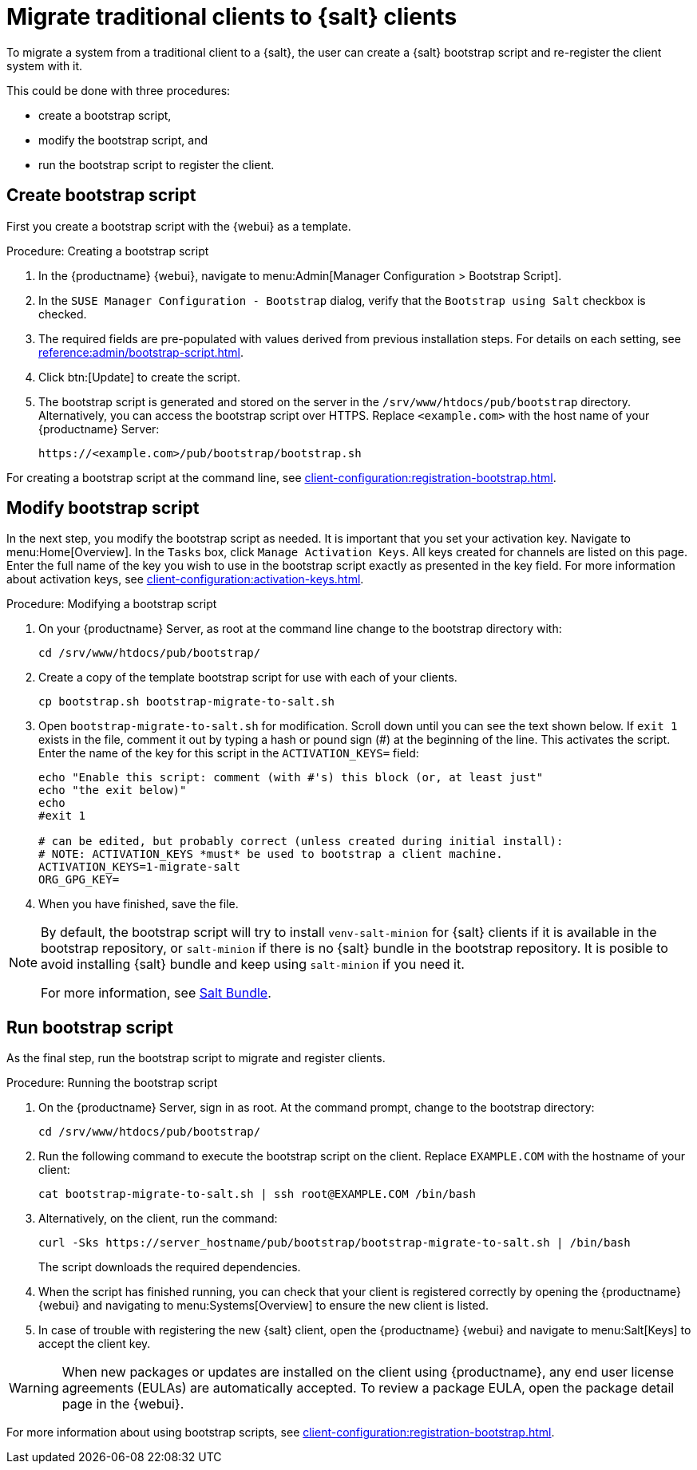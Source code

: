 [[contact-methods-migrate-trad]]
= Migrate traditional clients to {salt} clients

To migrate a system from a traditional client to a {salt}, the user can create a {salt} bootstrap script and re-register the client system with it.

This could be done with three procedures:

* create a bootstrap script,
* modify the bootstrap script, and
* run the bootstrap script to register the client.



== Create bootstrap script

First you create a bootstrap script with the {webui} as a template.

.Procedure: Creating a bootstrap script
. In the {productname} {webui}, navigate to menu:Admin[Manager Configuration > Bootstrap Script].
. In the [guimenu]``SUSE Manager Configuration - Bootstrap`` dialog, verify that the [guimenu]``Bootstrap using Salt`` checkbox is checked.
. The required fields are pre-populated with values derived from previous installation steps.
  For details on each setting, see xref:reference:admin/bootstrap-script.adoc[].
. Click btn:[Update] to create the script.
. The bootstrap script is generated and stored on the server in the [path]``/srv/www/htdocs/pub/bootstrap`` directory.
  Alternatively, you can access the bootstrap script over HTTPS.
  Replace [literal]``<example.com>`` with the host name of your {productname} Server:
+
----
https://<example.com>/pub/bootstrap/bootstrap.sh
----

For creating a bootstrap script at the command line, see xref:client-configuration:registration-bootstrap.adoc#registering.clients.bootstrap.mgr-bootstrap[].



== Modify bootstrap script

In the next step, you modify the bootstrap script as needed.
It is important that you set your activation key.
Navigate to menu:Home[Overview].
In the [guimenu]``Tasks`` box, click [guimenu]``Manage Activation Keys``.
All keys created for channels are listed on this page.
Enter the full name of the key you wish to use in the bootstrap script exactly as presented in the key field.
For more information about activation keys, see xref:client-configuration:activation-keys.adoc[].

.Procedure: Modifying a bootstrap script
. On your {productname} Server, as root at the command line change to the bootstrap directory with:
+
----
cd /srv/www/htdocs/pub/bootstrap/
----
. Create a copy of the template bootstrap script for use with each of your clients.
+
----
cp bootstrap.sh bootstrap-migrate-to-salt.sh
----
. Open [path]``bootstrap-migrate-to-salt.sh`` for modification.
  Scroll down until you can see the text shown below.
  If ``exit 1`` exists in the file, comment it out by typing a hash or pound sign (&#35;) at the beginning of the line.
  This activates the script.
  Enter the name of the key for this script in the ``ACTIVATION_KEYS=`` field:
+
----
echo "Enable this script: comment (with #'s) this block (or, at least just"
echo "the exit below)"
echo
#exit 1

# can be edited, but probably correct (unless created during initial install):
# NOTE: ACTIVATION_KEYS *must* be used to bootstrap a client machine.
ACTIVATION_KEYS=1-migrate-salt
ORG_GPG_KEY=
----

. When you have finished, save the file.

[NOTE]
====
By default, the bootstrap script will try to install [package]``venv-salt-minion`` for {salt} clients if it is available in the bootstrap repository, or [package]``salt-minion`` if there is no {salt} bundle in the bootstrap repository.
It is posible to avoid installing {salt} bundle and keep using [package]``salt-minion`` if you need it.

For more information, see xref:client-configuration:contact-methods-saltbundle.adoc[Salt Bundle].
====



== Run bootstrap script

As the final step, run the bootstrap script to migrate and register clients.


.Procedure: Running the bootstrap script

. On the {productname} Server, sign in as root.
  At the command prompt, change to the bootstrap directory:
+

----
cd /srv/www/htdocs/pub/bootstrap/
----
+

. Run the following command to execute the bootstrap script on the client.
  Replace [systemitem]``EXAMPLE.COM`` with the hostname of your client:
+

----
cat bootstrap-migrate-to-salt.sh | ssh root@EXAMPLE.COM /bin/bash
----
+

. Alternatively, on the client, run the command:
+

----
curl -Sks https://server_hostname/pub/bootstrap/bootstrap-migrate-to-salt.sh | /bin/bash
----
+

The script downloads the required dependencies.
+

. When the script has finished running, you can check that your client is registered correctly by opening the {productname} {webui} and navigating to menu:Systems[Overview] to ensure the new client is listed.

. In case of trouble with registering the new {salt} client, open the {productname} {webui} and navigate to menu:Salt[Keys] to accept the client key.

[WARNING]
====
When new packages or updates are installed on the client using {productname}, any end user license agreements (EULAs) are automatically accepted.
To review a package EULA, open the package detail page in the {webui}.
====



For more information about using bootstrap scripts, see
xref:client-configuration:registration-bootstrap.adoc[].
